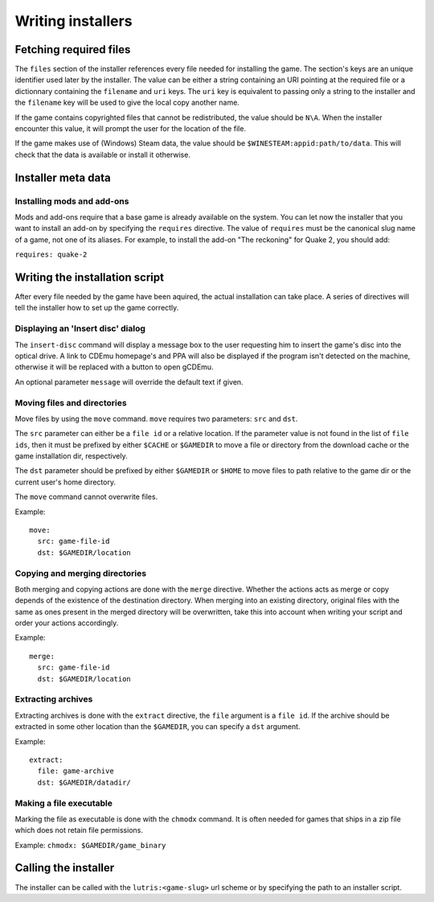 ==================
Writing installers
==================

Fetching required files
=======================

The ``files`` section of the installer references every file needed for
installing the game. The section's keys are an unique identifier used later by
the installer. The value can be either a string containing an URI pointing at
the required file or a dictionnary containing the ``filename`` and ``uri`` keys.
The ``uri`` key is equivalent to passing only a string to the installer and the
``filename`` key will be used to give the local copy another name.

If the game contains copyrighted files that cannot be redistributed, the value
should be ``N\A``. When the installer encounter this value, it will prompt the
user for the location of the file.

If the game makes use of (Windows) Steam data, the value should be
``$WINESTEAM:appid:path/to/data``. This will check that the data is available
or install it otherwise.

Installer meta data
===================

Installing mods and add-ons
---------------------------

Mods and add-ons require that a base game is already available on the system.
You can let now the installer that you want to install an add-on by specifying
the ``requires`` directive. The value of ``requires`` must be the canonical
slug name of a game, not one of its aliases. For example, to install the add-on
"The reckoning" for Quake 2, you should add:

``requires: quake-2``

Writing the installation script
===============================

After every file needed by the game have been aquired, the actual installation
can take place. A series of directives will tell the installer how to set up
the game correctly.

Displaying an 'Insert disc' dialog
----------------------------------

The ``insert-disc`` command will display a message box to the user requesting
him to insert the game's disc into the optical drive. A link to CDEmu homepage's
and PPA will also be displayed if the program isn't detected on the machine,
otherwise it will be replaced with a button to open gCDEmu.

An optional parameter ``message`` will override the default text if given.


Moving files and directories
----------------------------

Move files by using the ``move`` command. ``move``  requires two parameters:
``src`` and ``dst``.

The ``src`` parameter can either be a ``file id`` or a relative location. If the
parameter value is not found in the list of ``file ids``, then it must be
prefixed by either ``$CACHE`` or ``$GAMEDIR`` to move a file or directory from
the download cache or the game installation dir, respectively.

The ``dst`` parameter should be prefixed by either ``$GAMEDIR`` or ``$HOME``
to move files to path relative to the game dir or the current user's home
directory.

The ``move`` command cannot overwrite files.

Example:

::
    
    move:
      src: game-file-id
      dst: $GAMEDIR/location
    
Copying and merging directories
-------------------------------

Both merging and copying actions are done with the ``merge`` directive.
Whether the actions acts as merge or copy depends of the existence of the
destination directory. When merging into an existing directory, original files
with the same as ones present in the merged directory will be overwritten, take
this into account when writing your script and order your actions accordingly.

Example:

::
    
    merge:
      src: game-file-id
      dst: $GAMEDIR/location
    

Extracting archives
-------------------

Extracting archives is done with the ``extract`` directive, the ``file``
argument is a ``file id``. If the archive should be extracted in some other 
location than the ``$GAMEDIR``, you can specify a ``dst`` argument.

Example: 

::

    extract:
      file: game-archive
      dst: $GAMEDIR/datadir/ 

Making a file executable
------------------------

Marking the file as executable is done with the ``chmodx`` command. It is often
needed for games that ships in a zip file which does not retain file permissions.

Example: ``chmodx: $GAMEDIR/game_binary``


Calling the installer
=====================

The installer can be called with the ``lutris:<game-slug>`` url scheme or by
specifying the path to an installer script.
